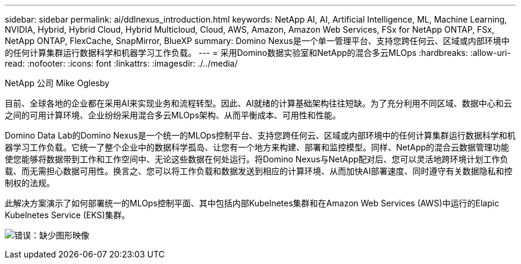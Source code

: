 ---
sidebar: sidebar 
permalink: ai/ddlnexus_introduction.html 
keywords: NetApp AI, AI, Artificial Intelligence, ML, Machine Learning, NVIDIA, Hybrid, Hybrid Cloud, Hybrid Multicloud, Cloud, AWS, Amazon, Amazon Web Services, FSx for NetApp ONTAP, FSx, NetApp ONTAP, FlexCache, SnapMirror, BlueXP 
summary: Domino Nexus是一个单一管理平台、支持您跨任何云、区域或内部环境中的任何计算集群运行数据科学和机器学习工作负载。 
---
= 采用Domino数据实验室和NetApp的混合多云MLOps
:hardbreaks:
:allow-uri-read: 
:nofooter: 
:icons: font
:linkattrs: 
:imagesdir: ./../media/


NetApp 公司 Mike Oglesby

[role="lead"]
目前、全球各地的企业都在采用AI来实现业务和流程转型。因此、AI就绪的计算基础架构往往短缺。为了充分利用不同区域、数据中心和云之间的可用计算环境、企业纷纷采用混合多云MLOps架构、从而平衡成本、可用性和性能。

Domino Data Lab的Domino Nexus是一个统一的MLOps控制平台、支持您跨任何云、区域或内部环境中的任何计算集群运行数据科学和机器学习工作负载。它统一了整个企业中的数据科学孤岛、让您有一个地方来构建、部署和监控模型。同样、NetApp的混合云数据管理功能使您能够将数据带到工作和工作空间中、无论这些数据在何处运行。将Domino Nexus与NetApp配对后、您可以灵活地跨环境计划工作负载、而无需担心数据可用性。换言之、您可以将工作负载和数据发送到相应的计算环境、从而加快AI部署速度、同时遵守有关数据隐私和控制权的法规。

此解决方案演示了如何部署统一的MLOps控制平面、其中包括内部Kubelnetes集群和在Amazon Web Services (AWS)中运行的Elapic Kubelnetes Service (EKS)集群。

image:ddlnexus_image1.png["错误：缺少图形映像"]
